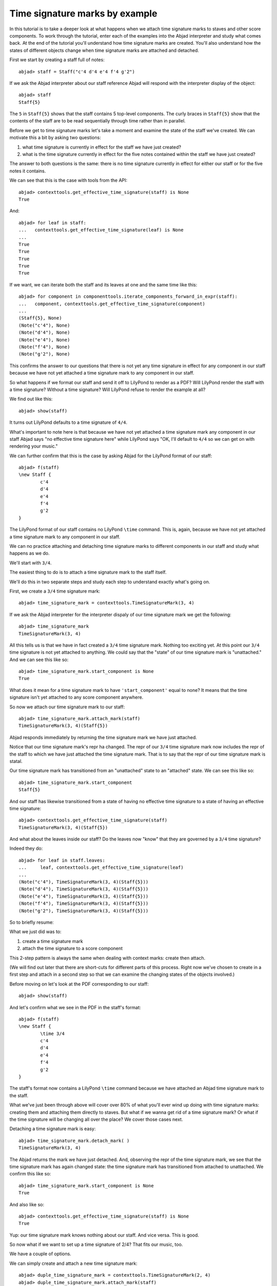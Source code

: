 Time signature marks by example
===============================

In this tutorial is to take a deeper look at what happens
when we attach time signature marks to staves and other score components.
To work through the tutorial, enter each of the examples into the Abjad interpreter 
and study what comes back.
At the end of the tutorial you'll understand how time signature marks are created. 
You'll also understand how the states of different objects change when
time signature marks are attached and detached.

First we start by creating a staff full of notes:

::

	abjad> staff = Staff("c'4 d'4 e'4 f'4 g'2")


If we ask the Abjad interpreter about our staff reference Abjad will respond 
with the interpreter display of the object:

::

	abjad> staff
	Staff{5}


The ``5`` in ``Staff{5}`` shows that the staff contains 5 top-level components. 
The curly braces in ``Staff{5}`` show that the contents of the staff are to be read
sequentially through time rather than in parallel.

Before we get to time signature marks let's take a moment and examine the state of 
the staff we've created. We can motivate this a bit by asking two questions:

1. what time signature is currently in effect for the staff we have just created?
2. what is the time signature currently in effect for 
   the five notes contained within the staff we have just created?

The answer to both questions is the same: 
there is no time signature currently in effect for either our staff 
or for the five notes it contains.

We can see that this is the case with tools from the API:

::

	abjad> contexttools.get_effective_time_signature(staff) is None
	True


And:

::

   abjad> for leaf in staff:
   ...   contexttools.get_effective_time_signature(leaf) is None
   ...
   True
   True
   True
   True
   True

If we want, we can iterate both the staff and its leaves at one and the same time like this:

::

   abjad> for component in componenttools.iterate_components_forward_in_expr(staff):
   ...   component, contexttools.get_effective_time_signature(component)
   ...
   (Staff{5}, None)
   (Note("c'4"), None)
   (Note("d'4"), None)
   (Note("e'4"), None)
   (Note("f'4"), None)
   (Note("g'2"), None)

This confirms the answer to our questions that there is not yet any time signature 
in effect for any component in our staff because we have not yet attached 
a time signature mark to any component in our staff.

So what happens if we format our staff and send it off to LilyPond to render as a PDF? 
Will LilyPond render the staff with a time signature? Without a time signature? 
Will LilyPond refuse to render the example at all?

We find out like this:

::

	abjad> show(staff)

.. image:: images/example-1.png

It turns out LilyPond defaults to a time signature of ``4/4``.

What's important to note here is that because we have not yet attached 
a time signature mark any component in our staff Abjad says 
"no effective time signature here" while LilyPond says 
"OK, I'll default to ``4/4`` so we can get on with rendering your music."

We can further confirm that this is the case by asking Abjad for the LilyPond format of our staff:

::

	abjad> f(staff)
	\new Staff {
		c'4
		d'4
		e'4
		f'4
		g'2
	}


The LilyPond format of our staff contains no LilyPond ``\time`` command. 
This is, again, because we have not yet attached a time signature mark 
to any component in our staff.

We can no practice attaching and detaching time signature marks 
to different components in our staff and study what happens as we do.

We'll start with ``3/4``.

The easiest thing to do is to attach a time signature mark to the staff itself.

We'll do this in two separate steps and study each step to understand exactly what's going on.

First, we create a ``3/4`` time signature mark:

::

	abjad> time_signature_mark = contexttools.TimeSignatureMark(3, 4)


If we ask the Abjad interpreter for the interpreter dispaly of 
our time signature mark we get the following:

::

	abjad> time_signature_mark
	TimeSignatureMark(3, 4)


All this tells us is that we have in fact created a ``3/4`` time signature mark. 
Nothing too exciting yet. 
At this point our ``3/4`` time signature is not yet attached to anything. 
We could say that the "state" of our time signature mark is "unattached." 
And we can see this like so:

::

	abjad> time_signature_mark.start_component is None
	True


What does it mean for a time signature mark to have ``'start_component'`` equal to none? 
It means that the time signature isn't yet attached to any score component anywhere.

So now we attach our time signature mark to our staff:


::

   abjad> time_signature_mark.attach_mark(staff)
   TimeSignatureMark(3, 4)(Staff{5})

Abjad responds immediately by returning the time signature mark we have just attached.

Notice that our time signature mark's repr ha changed. 
The repr of our ``3/4`` time signature mark now includes the repr of the staff 
to which we have just attached the time signature mark. 
That is to say that the repr of our time signature mark is statal.

Our time signature mark has transitioned from an "unattached" state to an "attached" state. 
We can see this like so:

::

	abjad> time_signature_mark.start_component
	Staff{5}


And our staff has likewise transitioned from a state of having 
no effective time signature to a state of having an effective time signature:

::

	abjad> contexttools.get_effective_time_signature(staff)
	TimeSignatureMark(3, 4)(Staff{5})


And what about the leaves inside our staff? 
Do the leaves now "know" that they are governed by a ``3/4`` time signature?

Indeed they do:

::

   abjad> for leaf in staff.leaves:
   ...     leaf, contexttools.get_effective_time_signature(leaf)
   ...
   (Note("c'4"), TimeSignatureMark(3, 4)(Staff{5}))
   (Note("d'4"), TimeSignatureMark(3, 4)(Staff{5}))
   (Note("e'4"), TimeSignatureMark(3, 4)(Staff{5}))
   (Note("f'4"), TimeSignatureMark(3, 4)(Staff{5}))
   (Note("g'2"), TimeSignatureMark(3, 4)(Staff{5}))

So to briefly resume: 

What we just did was to:

1. create a time signature mark
2. attach the time signature to a score component

This 2-step pattern is always the same when dealing with context marks: create then attach.

(We will find out later that there are short-cuts for different parts of this process. 
Right now we've chosen to create in a first step and attach in a second step 
so that we can examine the changing states of the objects involved.)

Before moving on let's look at the PDF corresponding to our staff:

::

	abjad> show(staff)

.. image:: images/example-2.png

And let's confirm what we see in the PDF in the staff's format:

::

	abjad> f(staff)
	\new Staff {
		\time 3/4
		c'4
		d'4
		e'4
		f'4
		g'2
	}


The staff's format now contains a LilyPond ``\time`` command because we have attached an Abjad time signature mark to the staff.

What we've just been through above will cover over 80% of what you'll ever wind up doing with time signature marks: creating them and attaching them directly to staves. But what if we wanna get rid of a time signature mark? Or what if the time signature will be changing all over the place? We cover those cases next.

Detaching a time signature mark is easy:


::

   abjad> time_signature_mark.detach_mark( )
   TimeSignatureMark(3, 4)

The Abjad returns the mark we have just detached. And, observing the repr of the time signature mark, we see that the time signature mark has again changed state: the time signature mark has transitioned from attached to unattached. We confirm this like so:

::

	abjad> time_signature_mark.start_component is None
	True


And also like so:

::

	abjad> contexttools.get_effective_time_signature(staff) is None
	True


Yup: our time signature mark knows nothing about our staff. And vice versa. This is good.

So now what if we want to set up a time signature of 2/4? That fits our music, too.

We have a couple of options.

We can simply create and attach a new time signature mark:


::

   abjad> duple_time_signature_mark = contexttools.TimeSignatureMark(2, 4)
   abjad> duple_time_signature_mark.attach_mark(staff)
   TimeSignatureMark(2, 4)(Staff{5})

::

	abjad> f(staff)
	\new Staff {
		\time 2/4
		c'4
		d'4
		e'4
		f'4
		g'2
	}


::

	abjad> show(staff)

.. image:: images/example-3.png

Yup. That works.

On the other hand, we could simply reuse our previous ``3/4`` time signature mark.

To do this we'll first detach our ``2/4`` time signature mark ...

::

	abjad> duple_time_signature_mark.detach_mark( )


::

   abjad> duple_time_signature_mark.detach_mark( )
   TimeSignatureMark(2, 4)

... confirm that our staff is now time signatureless ...

::

	abjad> contexttools.get_effective_time_signature(staff) is None
	True


::

	abjad> f(staff)
	\new Staff {
		c'4
		d'4
		e'4
		f'4
		g'2
	}


... reattach our previous ``3/4`` time signature ...

::

	abjad> time_signature_mark.attach_mark(staff)


::

   abjad> time_signature_mark.attach_mark(staff)
   TimeSignatureMark(4, 4)(Staff{5})

... change the numerator of our time signature mark ...

::

	abjad> time_signature_mark.numerator = 2


... and check to make sure that everything is as it should be:

::

	abjad> contexttools.get_effective_time_signature(staff)
	TimeSignatureMark(2, 4)(Staff{5})
	abjad> time_signature_mark.start_component
	Staff{5}


::

	abjad> f(staff)
	\new Staff {
		\time 2/4
		c'4
		d'4
		e'4
		f'4
		g'2
	}


::

	abjad> show(staff)

.. image:: images/example-4.png

And everything works as it should.

To change to, for example, ``4/4`` we change just change the time signature mark's numerator again:

::

	abjad> time_signature_mark.numerator = 4


::

	abjad> f(staff)
	\new Staff {
		\time 4/4
		c'4
		d'4
		e'4
		f'4
		g'2
	}


But what if our time signature has a ``2/4`` pick-up?

The LilyPond command for pick-ups is ``\partial``. 
Abjad time signature marks implement this as a read / write attribute:

::

	abjad> time_signature_mark.partial = Duration(2, 4)


::

	abjad> f(staff)
	\new Staff {
		\partial 2
		\time 4/4
		c'4
		d'4
		e'4
		f'4
		g'2
	}


::

	abjad> show(staff)

.. image:: images/example-5.png

And what if time signature changes all over the place?

We'll use the trivial example of a measure in ``4/4`` followed by a measure in ``2/4``.

To do this we will need two time signature marks.

We've already got a ``4/4`` time signature mark attached to our staff:

::

	abjad> f(staff)
	\new Staff {
		\partial 2
		\time 4/4
		c'4
		d'4
		e'4
		f'4
		g'2
	}


Let's get rid of the pick-up:

::

	abjad> time_signature_mark.partial = None


::

	abjad> f(staff)
	\new Staff {
		\time 4/4
		c'4
		d'4
		e'4
		f'4
		g'2
	}


Now what about the ``2/4`` time signature mark?

We create it in the usual way:

::

	abjad> duple_time_signature_mark = contexttools.TimeSignatureMark(2, 4)
	abjad> duple_time_signature_mark
	TimeSignatureMark(2, 4)


But should we attach it? 
We can't attach our ``2/4`` time signature to our staff because 
we've already attached our ``4/4`` time signature to our staff. 
And it only makes sense to attach one time signature to any given score component.

Observe that we've built our score in a very straightforward way: 
we have a single staff that contains a (flat) sequence of notes. 
This means that we have only one choice for where to attach 
the new ``2/4`` time signature mark. 
And that is one the ``g'2`` that comes on the downbeat of the second measure. 
We do that like this:

::

	abjad> duple_time_signature_mark.attach_mark(staff[4])


::

   abjad> duple_time_signature_mark.attach_mark(staff[4])
   TimeSignatureMark(2, 4)(g'2)

::

	abjad> f(staff)
	\new Staff {
		\time 4/4
		c'4
		d'4
		e'4
		f'4
		\time 2/4
		g'2
	}


::

	abjad> show(staff)

.. image:: images/example-6.png

And everything works as we would like.

Incidentally, ``staff[4]`` means the component sitting at index ``4`` inside our staff. 
Using the interpreter we can verify that this is ``g'2``:

::

	abjad> staff[4]
	Note("g'2")


Depending on how we had chosen to build our staff we would have had 
more options for where to attach our ``2/4`` time signature mark. 
If, for example, we had chosen to populate our staff with a series 
of measures then it's possible we could have attached 
our ``2/4`` time signature to a measure instead of a note.

That covers the vast majority of things you'll do with time signature marks.

But before we stop we should mention another useful API function 
and then talk about some short-cuts.

First an API function to detach ALL context marks attaching to a component:

We call the function a first time:


::

   abjad> contexttools.detach_all_context_marks_attached_to_component(staff)
   (TimeSignatureMark(4, 4),)

::

	abjad> f(staff)
	\new Staff {
		c'4
		d'4
		e'4
		f'4
		\time 2/4
		g'2
	}


And then a second time:


::
   abjad> contexttools.detach_all_context_marks_attached_to_component(staff[4])
   (TimeSignatureMark(2, 4),)

::

	abjad> f(staff)
	\new Staff {
		c'4
		d'4
		e'4
		f'4
		g'2
	}


Now there are now context marks of any sort attached to our staff or to the notes in our staff.

Be careful with this function, though: it removes *all* context marks. 
So even though we just used the function to remove time signature marks, 
it also would have removed any clef marks or tempo marks 
if we had had those attached to our score, too.

And now for the short-cuts:

Our staff currently has no time signature marks attached:

::

	abjad> f(staff)
	\new Staff {
		c'4
		d'4
		e'4
		f'4
		g'2
	}


So to recreate our ``3/4`` time signature we can do this ...

::

	abjad> time_signature_mark = contexttools.TimeSignatureMark(3, 4)


... and then use a short-cut to avoid calling ``time_signature_mark.attach_mark( )`` like this:


::

   abjad> time_signature_mark(staff)
   TimeSignatureMark(3, 4)(Staff{5})

::

	abjad> f(staff)
	\new Staff {
		\time 3/4
		c'4
		d'4
		e'4
		f'4
		g'2
	}


What's going on here is that all context marks implement 
the special ``__call__( )`` method as a short-cut for ``attach_mark( )``. 
What is the special ``__call__( )`` method? 
The ``__call__( )`` method is what makes a function, class 
or any other Python object callable. 
The statement ``time_signature_mark(staff)`` has has parentheses in it 
because the time signature mark is callable; 
and the time signature mark is callable because all context marks 
implement the special ``__call__( )`` method.

Note too that all context marks understand an *empty call* as a short-cut 
for ``detach_mark( )``. Like this:


::

   abjad> time_signature_mark( )
   TimeSignatureMark(3, 4)

::

	abjad> f(staff)
	\new Staff {
		c'4
		d'4
		e'4
		f'4
		g'2
	}


The empty call made against the time signature mark causes 
the time signature mark to detach from its start component.

The fact that context marks implement the special ``__call__( )`` method 
as a short-cut for attach_mark( ) means that context marks 
can be created and attached in a single line:


::

   abjad> contexttools.TimeSignatureMark(2, 4)(staff)
   TimeSignatureMark(2, 4)(Staff{5})

::

	abjad> f(staff)
	\new Staff {
		\time 2/4
		c'4
		d'4
		e'4
		f'4
		g'2
	}


What's going on here?

What's going on is that ``contexttools.TimeSignatureMark(2, 4)`` creates 
a time signature mark in the usual way and that -- immediately after this -- 
the newly created time signature mark is available for us to call it against our staff.

This last short-cut form of ...

::

   abjad> contexttools.TimeSignatureMark(2, 4)(staff)

... is the usual way that you will see context marks of all sorts presented in the docs.
